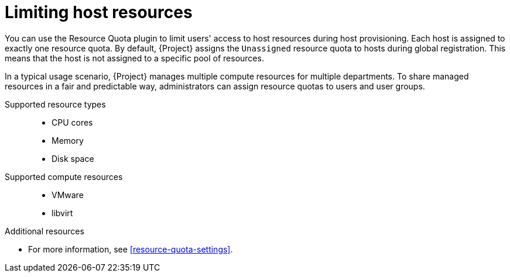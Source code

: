 [id="limiting-host-resources"]
= Limiting host resources

You can use the Resource Quota plugin to limit users' access to host resources during host provisioning.
Each host is assigned to exactly one resource quota.
By default, {Project} assigns the `Unassigned` resource quota to hosts during global registration.
This means that the host is not assigned to a specific pool of resources.

In a typical usage scenario, {Project} manages multiple compute resources for multiple departments.
To share managed resources in a fair and predictable way, administrators can assign resource quotas to users and user groups.

// ordered like shown in the WebUI
Supported resource types::
* CPU cores
* Memory
* Disk space

Supported compute resources::
* VMware
* libvirt

.Additional resources
* For more information, see xref:resource-quota-settings[].
